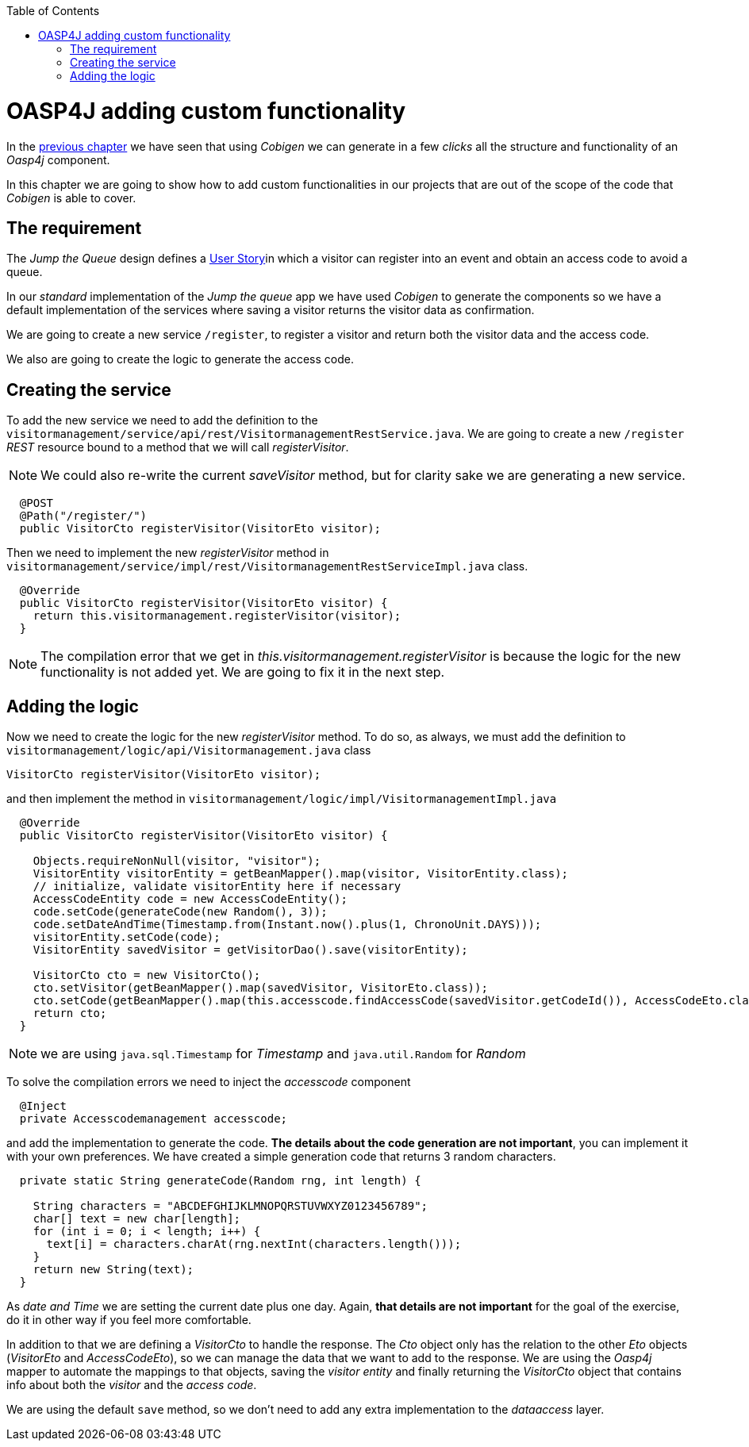 :toc: macro
toc::[]

= OASP4J adding custom functionality

In the link:OASP4JLayers[previous chapter] we have seen that using _Cobigen_ we can generate in a few _clicks_ all the structure and functionality of an _Oasp4j_ component.

In this chapter we are going to show how to add custom functionalities in our projects that are out of the scope of the code that _Cobigen_ is able to cover.

== The requirement

The _Jump the Queue_ design defines a link:JumpTheQueueDesign#user-story-register[User Story]in which a visitor can register into an event and obtain an access code to avoid a queue.

In our _standard_ implementation of the _Jump the queue_ app we have used _Cobigen_ to generate the components so we have a default implementation of the services where saving a visitor returns the visitor data as confirmation.

We are going to create a new service `/register`, to register a visitor and return both the visitor data and the access code.

We also are going to create the logic to generate the access code.

== Creating the service

To add the new service we need to add the definition to the `visitormanagement/service/api/rest/VisitormanagementRestService.java`. We are going to create a new `/register` _REST_ resource bound to a method that we will call _registerVisitor_.

[NOTE]
====
We could also re-write the current _saveVisitor_ method, but for clarity sake we are generating a new service.
====

[source,java]
----
  @POST
  @Path("/register/")
  public VisitorCto registerVisitor(VisitorEto visitor);
----

Then we need to implement the new _registerVisitor_ method in `visitormanagement/service/impl/rest/VisitormanagementRestServiceImpl.java` class.

[source,java]
----
  @Override
  public VisitorCto registerVisitor(VisitorEto visitor) {
    return this.visitormanagement.registerVisitor(visitor);
  }
----

[NOTE]
====
The compilation error that we get in _this.visitormanagement.registerVisitor_ is because the logic for the new functionality is not added yet. We are going to fix it in the next step.
====

== Adding the logic

Now we need to create the logic for the new _registerVisitor_ method. To do so, as always, we must add the definition to `visitormanagement/logic/api/Visitormanagement.java` class

[source,java]
----
VisitorCto registerVisitor(VisitorEto visitor);
----

and then implement the method in `visitormanagement/logic/impl/VisitormanagementImpl.java`

[source,java]
----
  @Override
  public VisitorCto registerVisitor(VisitorEto visitor) {

    Objects.requireNonNull(visitor, "visitor");
    VisitorEntity visitorEntity = getBeanMapper().map(visitor, VisitorEntity.class);
    // initialize, validate visitorEntity here if necessary
    AccessCodeEntity code = new AccessCodeEntity();
    code.setCode(generateCode(new Random(), 3));
    code.setDateAndTime(Timestamp.from(Instant.now().plus(1, ChronoUnit.DAYS)));
    visitorEntity.setCode(code);
    VisitorEntity savedVisitor = getVisitorDao().save(visitorEntity);

    VisitorCto cto = new VisitorCto();
    cto.setVisitor(getBeanMapper().map(savedVisitor, VisitorEto.class));
    cto.setCode(getBeanMapper().map(this.accesscode.findAccessCode(savedVisitor.getCodeId()), AccessCodeEto.class));
    return cto;
  }
----

[NOTE]
====
we are using `java.sql.Timestamp` for _Timestamp_ and `java.util.Random` for _Random_
====

To solve the compilation errors we need to inject the _accesscode_ component

[source,java]
----
  @Inject
  private Accesscodemanagement accesscode;
----

and add the implementation to generate the code. *The details about the code generation are not important*, you can implement it with your own preferences. We have created a simple generation code that returns 3 random characters.

[source,java]
----
  private static String generateCode(Random rng, int length) {

    String characters = "ABCDEFGHIJKLMNOPQRSTUVWXYZ0123456789";
    char[] text = new char[length];
    for (int i = 0; i < length; i++) {
      text[i] = characters.charAt(rng.nextInt(characters.length()));
    }
    return new String(text);
  }
----

As _date and Time_ we are setting the current date plus one day. Again, *that details are not important* for the goal of the exercise, do it in other way if you feel more comfortable.

In addition to that we are defining a _VisitorCto_ to handle the response. The _Cto_ object only has the relation to the other _Eto_ objects (_VisitorEto_ and _AccessCodeEto_), so we can manage the data that we want to add to the response. We are using the _Oasp4j_ mapper to automate the mappings to that objects, saving the _visitor entity_ and finally returning the _VisitorCto_ object that contains info about both the _visitor_ and the _access code_.

We are using the default `save` method, so we don't need to add any extra implementation to the _dataaccess_ layer.
